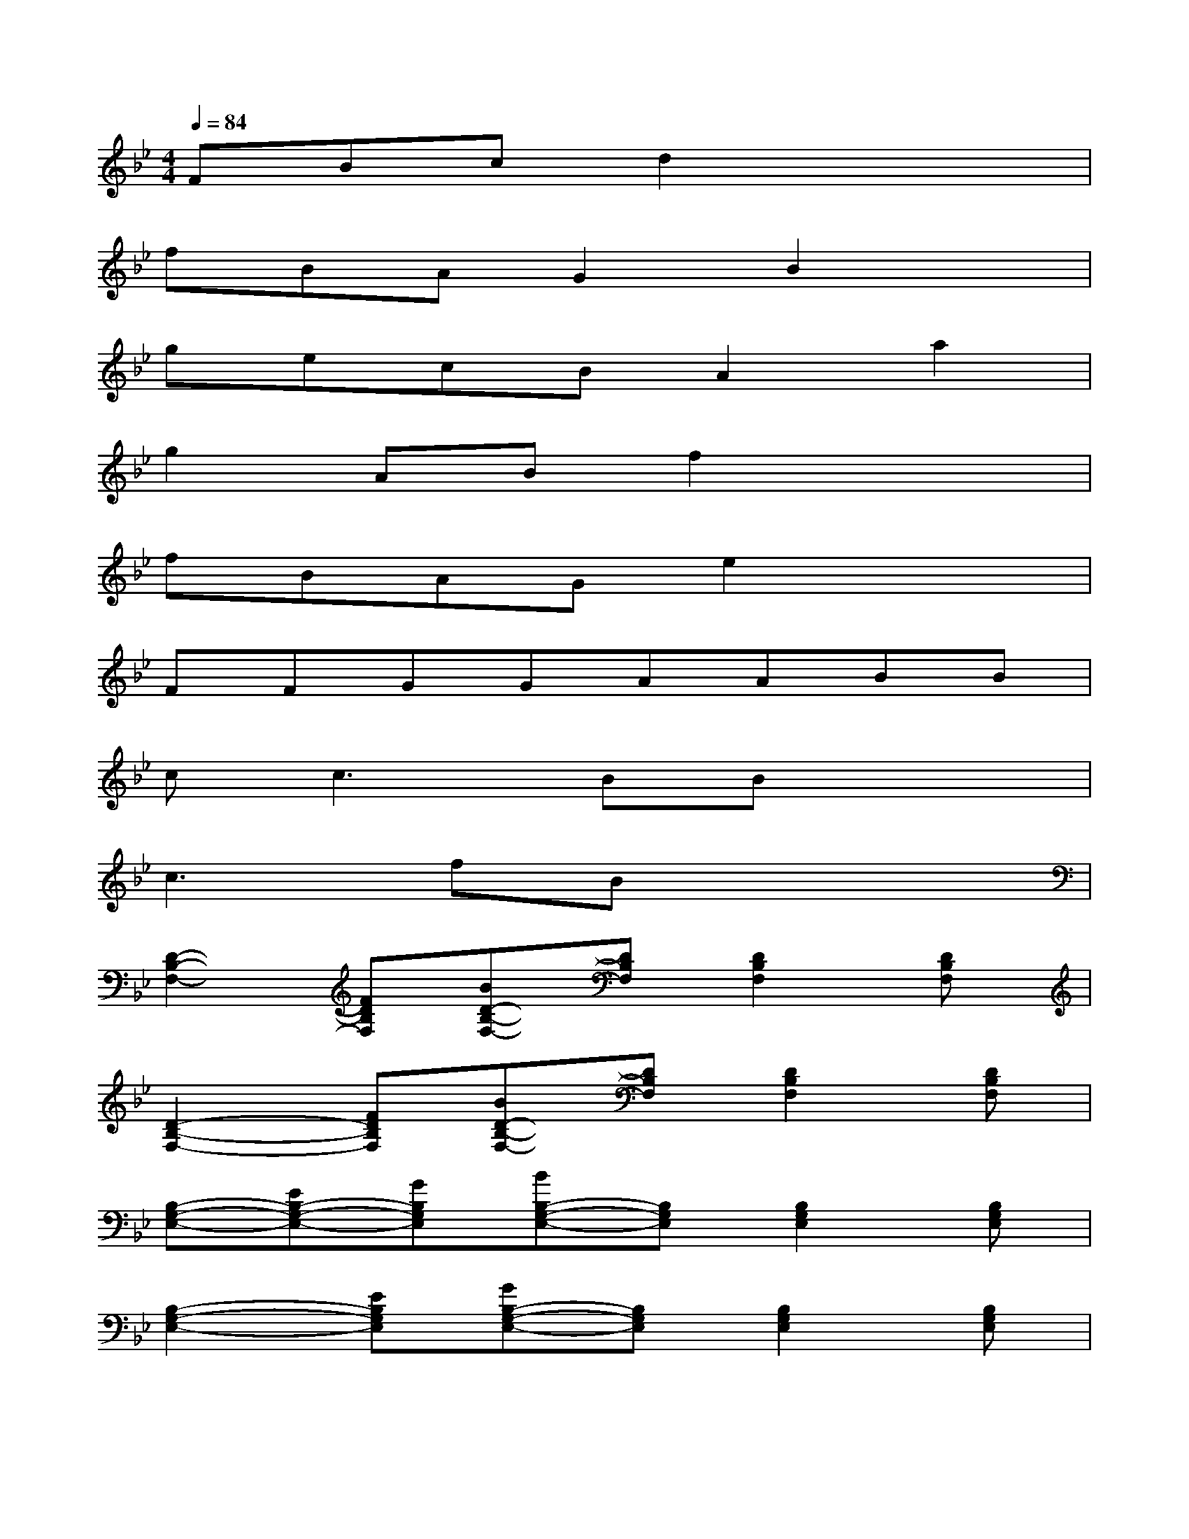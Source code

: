 X:1
T:
M:4/4
L:1/8
Q:1/4=84
K:Bb%2flats
V:1
FBcd2x3|
fBAG2B2x|
gecBA2a2|
g2ABf2x2|
fBAGe2x2|
FFGGAABB|
cc3BBx2|
c3fBx3|
[D2-B,2-F,2-][FDB,F,][BD-B,-F,-][DB,F,][D2B,2F,2][DB,F,]|
[D2-B,2-F,2-][FDB,F,][BD-B,-F,-][DB,F,][D2B,2F,2][DB,F,]|
[B,-G,-E,-][EB,-G,-E,-][GB,G,E,][BB,-G,-E,-][B,G,E,][B,2G,2E,2][B,G,E,]|
[B,2-G,2-E,2-][EB,G,E,][GB,-G,-E,-][B,G,E,][B,2G,2E,2][B,G,E,]|
[C2-G,2-E,2-][ECG,E,][GC-G,-E,-][CG,E,][C2G,2E,2][CG,E,]|
[C-A,-E,-][EC-A,-E,-][ACA,E,][cC-A,-E,-][CA,E,][C2A,2E,2][CA,E,]|
[B,2-F,2-D,2-][DB,F,D,][FB,-F,-D,-][B,F,D,][B,2F,2D,2][B,F,D,]|
[B,2-F,2-D,2-][DB,F,D,][FB,-F,-D,-][B,F,D,][B,2F,2D,2][B,F,D,]